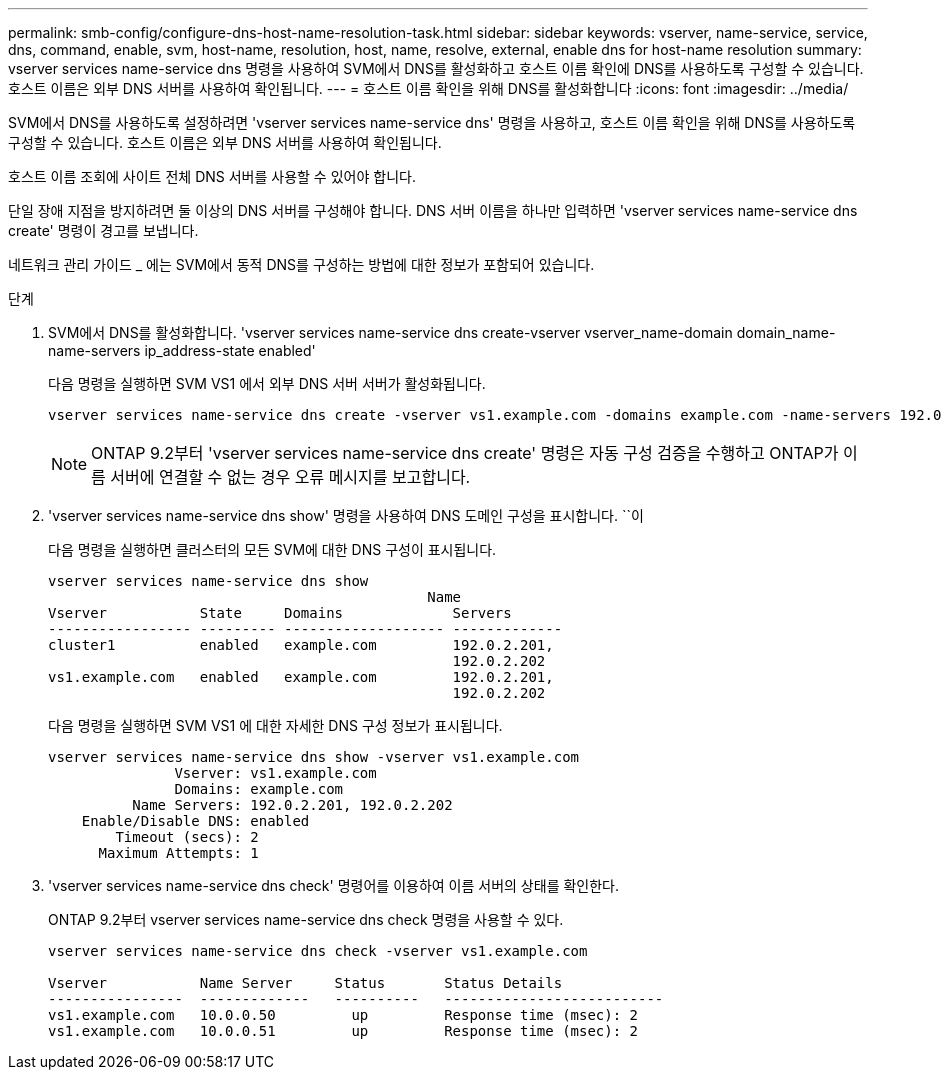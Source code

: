 ---
permalink: smb-config/configure-dns-host-name-resolution-task.html 
sidebar: sidebar 
keywords: vserver, name-service, service, dns, command, enable, svm, host-name, resolution, host, name, resolve, external, enable dns for host-name resolution 
summary: vserver services name-service dns 명령을 사용하여 SVM에서 DNS를 활성화하고 호스트 이름 확인에 DNS를 사용하도록 구성할 수 있습니다. 호스트 이름은 외부 DNS 서버를 사용하여 확인됩니다. 
---
= 호스트 이름 확인을 위해 DNS를 활성화합니다
:icons: font
:imagesdir: ../media/


[role="lead"]
SVM에서 DNS를 사용하도록 설정하려면 'vserver services name-service dns' 명령을 사용하고, 호스트 이름 확인을 위해 DNS를 사용하도록 구성할 수 있습니다. 호스트 이름은 외부 DNS 서버를 사용하여 확인됩니다.

호스트 이름 조회에 사이트 전체 DNS 서버를 사용할 수 있어야 합니다.

단일 장애 지점을 방지하려면 둘 이상의 DNS 서버를 구성해야 합니다. DNS 서버 이름을 하나만 입력하면 'vserver services name-service dns create' 명령이 경고를 보냅니다.

네트워크 관리 가이드 _ 에는 SVM에서 동적 DNS를 구성하는 방법에 대한 정보가 포함되어 있습니다.

.단계
. SVM에서 DNS를 활성화합니다. 'vserver services name-service dns create-vserver vserver_name-domain domain_name-name-servers ip_address-state enabled'
+
다음 명령을 실행하면 SVM VS1 에서 외부 DNS 서버 서버가 활성화됩니다.

+
[listing]
----
vserver services name-service dns create -vserver vs1.example.com -domains example.com -name-servers 192.0.2.201,192.0.2.202 -state enabled
----
+
[NOTE]
====
ONTAP 9.2부터 'vserver services name-service dns create' 명령은 자동 구성 검증을 수행하고 ONTAP가 이름 서버에 연결할 수 없는 경우 오류 메시지를 보고합니다.

====
. 'vserver services name-service dns show' 명령을 사용하여 DNS 도메인 구성을 표시합니다. ``이
+
다음 명령을 실행하면 클러스터의 모든 SVM에 대한 DNS 구성이 표시됩니다.

+
[listing]
----
vserver services name-service dns show
                                             Name
Vserver           State     Domains             Servers
----------------- --------- ------------------- -------------
cluster1          enabled   example.com         192.0.2.201,
                                                192.0.2.202
vs1.example.com   enabled   example.com         192.0.2.201,
                                                192.0.2.202
----
+
다음 명령을 실행하면 SVM VS1 에 대한 자세한 DNS 구성 정보가 표시됩니다.

+
[listing]
----
vserver services name-service dns show -vserver vs1.example.com
               Vserver: vs1.example.com
               Domains: example.com
          Name Servers: 192.0.2.201, 192.0.2.202
    Enable/Disable DNS: enabled
        Timeout (secs): 2
      Maximum Attempts: 1
----
. 'vserver services name-service dns check' 명령어를 이용하여 이름 서버의 상태를 확인한다.
+
ONTAP 9.2부터 vserver services name-service dns check 명령을 사용할 수 있다.

+
[listing]
----
vserver services name-service dns check -vserver vs1.example.com

Vserver           Name Server     Status       Status Details
----------------  -------------   ----------   --------------------------
vs1.example.com   10.0.0.50         up         Response time (msec): 2
vs1.example.com   10.0.0.51         up         Response time (msec): 2
----

